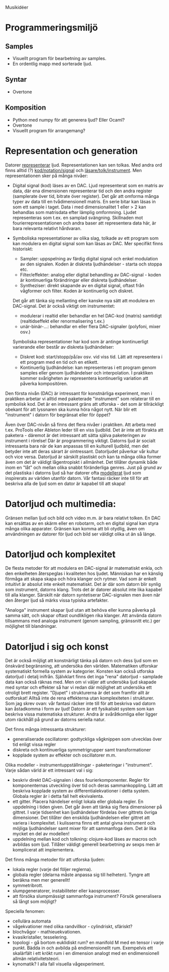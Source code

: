 Musikidéer

* Programmeringsmiljö
** Samples
- Visuellt program för bearbetning av samples.
- En ordentlig mapp med sorterade ljud.
** Syntar
- Overtone
** Komposition
- Python med numpy för att generera ljud? Eller Ocaml?
- Overtone
- Visuellt program för arrangemang?


* Representation och generation
Datorer _representerar_ ljud. Representationen kan sen tolkas. Med
andra ord finns alltid (?) _kod/notation/signal_ och
_läsare/tolk/instrument_. Men representationen sker på många nivåer:

- Digital signal (kod) läses av en DAC. Ljud representerat som en
  matris av data, där ena dimensionen representerar tid och den andra
  register (samplerate över tid, bitrate över register). Det går att
  omforma många typer av data till en tvådimensionell matris. En serie
  bitar kan läsas in som ett sample i taget. Data i med
  dimensionalitet 1 eller > 2 kan behandlas som matrisdata efter
  lämplig omformning. Ljudet representeras som t.ex. en samplad
  svängning. Skillnaden mot fourierrepresentationen och andra baser
  att representera data här, är bara relevanta relativt hårdvaran.

- Symboliska representationer av olika slag, tolkade av ett program
  som kan modulera en digital signal som kan läsas av DAC. Mer
  specifikt finns historiskt:
  - Sampler: uppspelning av färdig digital signal och enkel modulation
    av den signalen. Koden är diskreta ljudhändelser - starta och stoppa etc.
  - Filter/effekter: analog eller digital behandling av DAC-signal -
    koden är kontinuerliga förändringar eller diskreta ljudhändelser.
  - Syntheziser: direkt skapande av en digital signal, oftast från
    vågformer och filter. Koden är kontinuerlig och diskret.
  Det går att tänka sig mellanting eller kanske nya sätt att modulera
  en DAC-signal. Det är också viktigt om instrumentet:
  - modulerar i realtid eller behandlar en hel DAC-kod (matris)
    samtidigt (realtidseffekt eller renormalisering t.ex.)
  - unär-binär-...: behandlar en eller flera DAC-signaler (polyfoni,
    mixer osv.)
  Symboliska representationer har kod som är antinge kontinuerligt
  varierande eller består av diskreta ljudhändelser:
  - Diskret kod: start/stopp/på/av osv. vid viss tid. Lätt att
    representera i ett program med en tid och en etikett.
  - Kontinuerlig ljudhändelse: kan representeras i ett program genom
    samples eller genom ljudhändelser och interpolation. I praktiken
    kommer svårigheten av representera kontinuerlig variation att
    påverka kompositören.

Den första nivån (DAC) är intressant för konstnärliga experiment, men
i praktiken arbetar vi alltid med paketerade "instrument" som
relaterar till en symbolisk kod. Det är en intressant gräns att
utforska - det som är tillräckligt obekant för att lyssnaren ska kunna
höra något nytt. När blir ett "instrument" i datorn för begränsat
eller för öppet?

Även över DAC-nivån så finns det flera nivåer i praktiken. Att arbeta
med t.ex. ProTools eller Ableton leder till en viss ljudbild. Det är
inte att förakta att paketera - däremot är det intressant att sätta
själva paketeringen av instrument i rörelse! Där är programmering
viktigt. Datorns ljud är socialt intressanta bara när de kan anpassas
till en kulturell ljudbild, men det betyder inte att deras särart är
ointressant. Datorljudet påverkar vår kultur och vice versa. Datorljud
är särskilt plastiskt och kan ta många olika former även om det är
väldigt lågentropiskt i allmänhet. Det tillåter dynamik både inom en
"låt" och mellan olika snabbt föränderliga genres. Just på grund av
det plastiska i datorns ljud så har datorer ofta _modellerat_ ljud som
inspirerats av världen utanför datorn. Vår fantasi räcker inte till
för att beskriva alla de ljud som en dator är kapabel till att skapa!


* Datorljud och multimedia:
Gränsen mellan ljud och bild och video m.m. är bara relativt
tolken. En DAC kan ersättas av en skärm eller en robotarm, och en
digital signal kan styra många olika apparater. Gränsen kan komma att
bli otydlig, även om användningen av datorer för ljud och bild ser
väldigt olika ut än så länge.


* Datorljud och komplexitet
De flesta metoder för att modulera en DAC-signal är matematiskt enkla,
och den enkelheten återspeglas i kvaliteten hos ljudet. Människan har
en känslig förmåga att skapa skapa och höra klanger och rytmer. Vad
som är enkelt intuitivt är absolut inte enkelt matematiskt. Det är där
som datorn blir synlig som instrument, datorns klang. Trots det är
datorer absolut inte lika kapabel till alla klanger. Särskilt när
datorn syntetiserar DAC-signalen men även när den återger ljud så
märks vissa typiska artefakter.

"Analoga" instrument skapar ljud utan att behöva eller kunna påverka
på samma sätt, och skapar oftast oundlikligen rika klanger. Att
använda datorn tillsammans med analoga instrument (genom sampling,
gränssnitt etc.) ger möjlighet till blandningar.


* Datorljud i sig och konst
Det är också möjligt att konstnärligt tänka på datorn och dess ljud
som en önskvärd begränsning, att undersöka den världen. Matematiken
utforskar systematiskt formella system av kategorier. Konsten kan
också utforska datorljud i detalj inifrån. Självklart finns det inga
"rena" datorljud - samplade data kan också räknas med. Men om vi
väljer att undersöka ljud skapade med syntar och effekter så har vi
redan där möjlighet att undersöka ett otroligt brett
register. "Djupet" i strukturerna är det som framför allt är
outforskat! Alltså inte de rena effekterna utan komplexiteten i
strukturer. Som jag skrev ovan: vår fantasi räcker inte till för att
beskriva vad datorn kan åstadkomma i form av ljud! Datorn är ett
fysikaliskt system som kan beskriva vissa matematiska
strukturer. Andra är svåråtkomliga eller ligger utom räckhåll på grund
av datorns seriella natur.

Det finns många intressanta strukturer:
- generaliserade oscillatorer: godtyckliga vågknippen som utvecklas
  över tid enligt vissa regler
- diskreta och kontinuerliga symmetrigrupper samt transformationer
- kopplade system av effekter och oscillatorer m.m.

Olika modeller - instrumentuppställningar - paketeringar i
"instrument". Varje sådan värld är ett intressant val i sig:
- beskriv direkt DAC-signalen i dess fourierkomponenter. Regler för
  komponenternas utveckling över tid och deras sammankoppling. Lätt
  att beskriva kopplade system av differentialekvationer i detta
  system. Globala regler är i detta fall helt ekvivalenta.
- ett gitter. Placera händelser enligt lokala eller globala regler. En
  uppdelning i tiden given. Det går även att tänka sig flera
  dimensioner på gittret. I varje tidsenhet kan ljudhändelser fördelas
  över gittrets övriga dimensioner. Det tillåter den enskilda
  ljudhändelsen eller gittret att variera i komplexitet. I kulisserna
  finns ett antal givna instrument och möjliga ljudhändelser samt
  mixer för att sammanfoga dem. Det är lika mycket en del av modellen!
- uppdelning mellan kod och tolkning: clojure-kod läses av macros och
  avbildas som ljud. Tillåter väldigt generell bearbetning av sexps
  men är komplicerat att implementera.

Det finns många metoder för att utforska ljuden:
- lokala regler (varje del följer reglerna).
- globala regler (delarna måste anpassa sig till helheten). Tyngre att
  beräkna men mer generellt!
- symmetribrott.
- slumpgeneratorer, instabiliteter eller kaosprocesser.
- att försöka slumpmässigt sammanfoga instrument? Försök generalisera
  så långt som möjligt?

Speciella fenomen:
- cellulära automata
- vågekvationer med olika randvillkor - cylindriskt, sfäriskt?
- blochvågor - mathieuekvationen.
- kvasikristaller, tesselering.
- topologi - gå bortom euklidiskt rum? en manifold M med en tensor i
  varje punkt. Bädda in och avbilda på endimensionellt rum. Exempelvis
  ett skalärfält i ett krökt rum i en dimension analogt med en
  endimensionell allmän relativitetsteori.
- kynomatik? I alla fall visuella vågexperiment.
